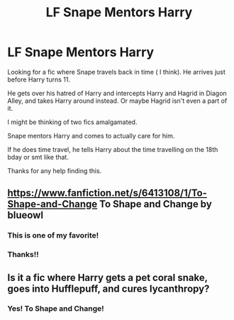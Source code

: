 #+TITLE: LF Snape Mentors Harry

* LF Snape Mentors Harry
:PROPERTIES:
:Author: TheFeistyRogue
:Score: 1
:DateUnix: 1606737955.0
:DateShort: 2020-Nov-30
:FlairText: What's That Fic?
:END:
Looking for a fic where Snape travels back in time ( I think). He arrives just before Harry turns 11.

He gets over his hatred of Harry and intercepts Harry and Hagrid in Diagon Alley, and takes Harry around instead. Or maybe Hagrid isn't even a part of it.

I might be thinking of two fics amalgamated.

Snape mentors Harry and comes to actually care for him.

If he does time travel, he tells Harry about the time travelling on the 18th bday or smt like that.

Thanks for any help finding this.


** [[https://www.fanfiction.net/s/6413108/1/To-Shape-and-Change]] To Shape and Change by blueowl
:PROPERTIES:
:Author: heresy23
:Score: 4
:DateUnix: 1606738330.0
:DateShort: 2020-Nov-30
:END:

*** This is one of my favorite!
:PROPERTIES:
:Author: Epi_Music_Dance
:Score: 1
:DateUnix: 1606739576.0
:DateShort: 2020-Nov-30
:END:


*** Thanks!!
:PROPERTIES:
:Author: TheFeistyRogue
:Score: 0
:DateUnix: 1606754178.0
:DateShort: 2020-Nov-30
:END:


** Is it a fic where Harry gets a pet coral snake, goes into Hufflepuff, and cures lycanthropy?
:PROPERTIES:
:Author: CyberWolfWrites
:Score: 1
:DateUnix: 1606760567.0
:DateShort: 2020-Nov-30
:END:

*** Yes! To Shape and Change!
:PROPERTIES:
:Author: heresy23
:Score: 1
:DateUnix: 1606787248.0
:DateShort: 2020-Dec-01
:END:
